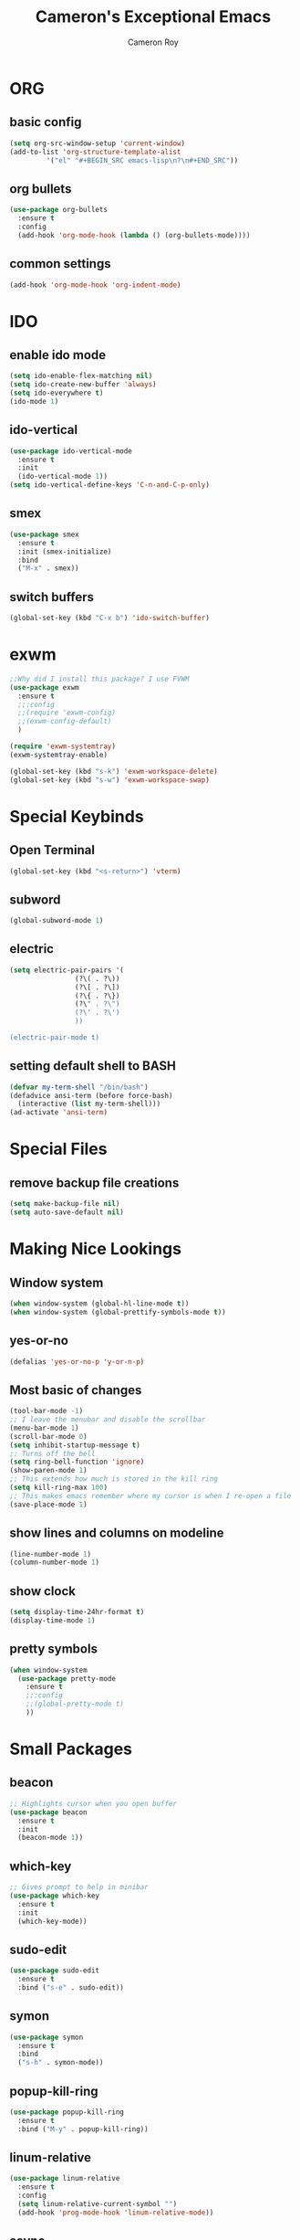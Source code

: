 #+title: Cameron's Exceptional Emacs
#+author: Cameron Roy
* ORG 
** basic config
#+BEGIN_SRC emacs-lisp
  (setq org-src-window-setup 'current-window)
  (add-to-list 'org-structure-template-alist
	       '("el" "#+BEGIN_SRC emacs-lisp\n?\n#+END_SRC"))
#+END_SRC
** org bullets
#+BEGIN_SRC emacs-lisp
  (use-package org-bullets
    :ensure t
    :config
    (add-hook 'org-mode-hook (lambda () (org-bullets-mode))))
#+END_SRC
** common settings
#+BEGIN_SRC emacs-lisp
  (add-hook 'org-mode-hook 'org-indent-mode)
#+END_SRC
* IDO
** enable ido mode
#+BEGIN_SRC emacs-lisp
  (setq ido-enable-flex-matching nil)
  (setq ido-create-new-buffer 'always)
  (setq ido-everywhere t)
  (ido-mode 1)
#+END_SRC
** ido-vertical
#+BEGIN_SRC emacs-lisp
  (use-package ido-vertical-mode
    :ensure t
    :init
    (ido-vertical-mode 1))
  (setq ido-vertical-define-keys 'C-n-and-C-p-only)
#+END_SRC
** smex
#+BEGIN_SRC emacs-lisp
  (use-package smex
    :ensure t
    :init (smex-initialize)
    :bind
    ("M-x" . smex))
#+END_SRC
** switch buffers
#+BEGIN_SRC emacs-lisp
  (global-set-key (kbd "C-x b") 'ido-switch-buffer)
#+END_SRC
* exwm
#+BEGIN_SRC emacs-lisp
  ;;Why did I install this package? I use FVWM
  (use-package exwm
    :ensure t
    ;;:config
    ;;(require 'exwm-config)
    ;;(exwm-config-default)
    ) 
#+END_SRC
#+BEGIN_SRC emacs-lisp
(require 'exwm-systemtray)
(exwm-systemtray-enable)
#+END_SRC
#+BEGIN_SRC emacs-lisp
(global-set-key (kbd "s-k") 'exwm-workspace-delete)
(global-set-key (kbd "s-w") 'exwm-workspace-swap)
#+END_SRC
* Special Keybinds
** Open Terminal
#+BEGIN_SRC emacs-lisp
(global-set-key (kbd "<s-return>") 'vterm)
#+END_SRC
** subword
#+BEGIN_SRC emacs-lisp
(global-subword-mode 1)
#+END_SRC
** electric
#+BEGIN_SRC emacs-lisp
  (setq electric-pair-pairs '(
			      (?\( . ?\))
			      (?\[ . ?\])
			      (?\{ . ?\})
			      (?\" . ?\")
			      (?\' . ?\')
			      ))

  (electric-pair-mode t)
#+END_SRC
** setting default shell to BASH
#+BEGIN_SRC emacs-lisp
(defvar my-term-shell "/bin/bash")
(defadvice ansi-term (before force-bash)
  (interactive (list my-term-shell)))
(ad-activate 'ansi-term)
#+END_SRC
* Special Files
** remove backup file creations
#+BEGIN_SRC emacs-lisp
(setq make-backup-file nil)
(setq auto-save-default nil)
#+END_SRC
* Making Nice Lookings
** Window system
#+BEGIN_SRC emacs-lisp
(when window-system (global-hl-line-mode t))
(when window-system (global-prettify-symbols-mode t))
#+END_SRC
** yes-or-no
 #+BEGIN_SRC emacs-lisp
 (defalias 'yes-or-no-p 'y-or-n-p)
 #+END_SRC
** Most basic of changes
#+BEGIN_SRC emacs-lisp
  (tool-bar-mode -1)
  ;; I leave the menubar and disable the scrollbar
  (menu-bar-mode 1)
  (scroll-bar-mode 0)
  (setq inhibit-startup-message t)
  ;; Turns off the bell
  (setq ring-bell-function 'ignore)
  (show-paren-mode 1)
  ;; This extends how much is stored in the kill ring
  (setq kill-ring-max 100)
  ;; This makes emacs remember where my cursor is when I re-open a file
  (save-place-mode 1)

#+END_SRC
** show lines and columns on modeline
#+BEGIN_SRC emacs-lisp
  (line-number-mode 1)
  (column-number-mode 1)
#+END_SRC
** show clock
#+BEGIN_SRC emacs-lisp
  (setq display-time-24hr-format t)
  (display-time-mode 1)
#+END_SRC
** pretty symbols
#+BEGIN_SRC emacs-lisp
    (when window-system
      (use-package pretty-mode
        :ensure t
        ;;:config
        ;;(global-pretty-mode t)
        ))
#+END_SRC
* Small Packages
** beacon
#+BEGIN_SRC emacs-lisp
;; Highlights cursor when you open buffer
(use-package beacon
  :ensure t
  :init
  (beacon-mode 1))
#+END_SRC
** which-key
#+BEGIN_SRC emacs-lisp
;; Gives prompt to help in minibar
(use-package which-key
  :ensure t
  :init
  (which-key-mode))
#+END_SRC
** sudo-edit
#+BEGIN_SRC emacs-lisp
  (use-package sudo-edit
    :ensure t
    :bind ("s-e" . sudo-edit))
#+END_SRC
** symon
#+BEGIN_SRC emacs-lisp
  (use-package symon
    :ensure t
    :bind
    ("s-h" . symon-mode))
#+END_SRC
** popup-kill-ring
#+BEGIN_SRC emacs-lisp
  (use-package popup-kill-ring
    :ensure t
    :bind ("M-y" . popup-kill-ring))
#+END_SRC
** linum-relative
#+BEGIN_SRC emacs-lisp
  (use-package linum-relative
    :ensure t
    :config
    (setq linum-relative-current-symbol "")
    (add-hook 'prog-mode-hook 'linum-relative-mode))
#+END_SRC
** async
#+BEGIN_SRC emacs-lisp
  (use-package async
    :ensure t
    :init (dired-async-mode 1))
#+END_SRC
** expand-region
#+BEGIN_SRC emacs-lisp
  (use-package expand-region
    :ensure t
    :bind
    ("C-q" . er/expand-region))
#+END_SRC
** indent-guide
#+BEGIN_SRC emacs-lisp
  ;;This makes indents a bit easier to see
  (use-package indent-guide
    :ensure t
    :init (add-hook 'prog-mode-hook 'indent-hide-mode)
    )
    (setq indent-guide-char "ɸ")
#+END_SRC
* vterm
#+BEGIN_SRC emacs-lisp
    ;;This is a superior terminal replacement to ansi-term
    (use-package vterm
      :ensure t
      :config
      (setq vterm-always-compile-module t)
      )

    ;;Colours for vterm
  ;;(set-face-attribute 'vterm-color-default nil :foreground "#c5c8c6" :background "#0d111a")
    (set-face-attribute 'vterm-color-black nil :foreground "#282a2e" :background "#373b41")
    (set-face-attribute 'vterm-color-red nil :foreground "#bf4646" :background "#f48a8a")
    (set-face-attribute 'vterm-color-green nil :foreground "#67b25f" :background "#a5d79f")
    (set-face-attribute 'vterm-color-yellow nil :foreground "#cfc44e" :background "#e1da84")
    (set-face-attribute 'vterm-color-blue nil :foreground "#516083" :background "#93a9e6")
    (set-face-attribute 'vterm-color-magenta nil :foreground "#b58dcc" :background "#c2b4d9")
    (set-face-attribute 'vterm-color-cyan nil :foreground "#758fc6" :background "#95a4c6")
    (set-face-attribute 'vterm-color-white nil :foreground "#d5d5d5" :background "#0d111a")
#+END_SRC
* dashboard
#+BEGIN_SRC emacs-lisp
  (use-package dashboard
    :ensure t
    :config
    (dashboard-setup-startup-hook)
    (setq dashboard-items '((recents . 5)))
    (setq dashboard-banner-logo-title "I am a Saint in the Church of Emacs"))
#+END_SRC
* modeline
** spaceline
#+BEGIN_SRC emacs-lisp
  (use-package spaceline
    :ensure t
    :config
    (require 'spaceline-config)
    (setq powerline-default-separator (quote arrow))
    (spaceline-spacemacs-theme))
#+END_SRC
** diminish
#+BEGIN_SRC emacs-lisp
  ;;This hides minor modes that I always have on, and don't need to see
  (use-package diminish
    :ensure t
    :init
    (diminish 'beacon-mode)
    (diminish 'subword-mode)
    (diminish 'rainbow-mode)
    (diminish 'which-key-mode)
    (diminish 'org-indent-mode))
#+END_SRC
* Buffers
** kill all buffers
#+BEGIN_SRC emacs-lisp
  (defun kill-all-buffers ()
    (interactive)
    (mapc 'kill-buffer (buffer-list)))
  (global-set-key (kbd "C-M-s-k") 'kill-all-buffers)
#+END_SRC
** enable ibuffer
#+BEGIN_SRC emacs-lisp
  (global-set-key (kbd "C-x C-b") 'ibuffer)
#+END_SRC
* avy
#+BEGIN_SRC emacs-lisp
  (use-package avy
    :ensure t
    :bind
    ("M-s" . avy-goto-char)
    ("C-;" . avy-goto-line))
#+END_SRC
* dmenu
#+BEGIN_SRC emacs-lisp
  (use-package dmenu
    :ensure t
    :bind
    ("s-SPC" . 'dmenu))
#+END_SRC
* rainbow
#+BEGIN_SRC emacs-lisp
  (use-package rainbow-mode
    :ensure t
    :init (add-hook 'prog-mode-hook 'rainbow-mode))
#+END_SRC
#+BEGIN_SRC emacs-lisp
  (use-package rainbow-delimiters
    :ensure t
    :init
    (rainbow-delimiters-mode 1))
#+END_SRC
* hungry-delete
#+BEGIN_SRC emacs-lisp
  ;;I don't particularly like this package, but I see its use
  (use-package hungry-delete
      :ensure t
      ;;:config (global-hungry-delete-mode)
      )
#+END_SRC
* helpful
#+BEGIN_SRC emacs-lisp
  ;;Improved version of emacs help
  (use-package helpful
    :ensure t
    )

  ;;This replaces the default emacs keybinds
  (global-set-key (kbd "C-h f") #'helpful-callable)

  (global-set-key (kbd "C-h v") #'helpful-variable)
  (global-set-key (kbd "C-h k") #'helpful-key)

  ;;These are some of the extended functions that helpful adds


  ;; Lookup the current symbol at point. C-c C-d is a common keybinding
  ;; for this in lisp modes.
  (global-set-key (kbd "C-c C-d") #'helpful-at-point)

  ;; Look up *F*unctions (excludes macros).
  ;;
  ;; By default, C-h F is bound to `Info-goto-emacs-command-node'. Helpful
  ;; already links to the manual, if a function is referenced there.
  (global-set-key (kbd "C-h F") #'helpful-function)

  ;; Look up *C*ommands.
  ;;
  ;; By default, C-h C is bound to describe `describe-coding-system'. I
  ;; don't find this very useful, but it's frequently useful to only
  ;; look at interactive functions.
  (global-set-key (kbd "C-h C") #'helpful-command)

  ;;This is for IVY
  (setq counsel-describe-function-function #'helpful-callable)
  (setq counsel-describe-variable-function #'helpful-variable)
#+END_SRC
* swiper
#+BEGIN_SRC emacs-lisp
  (use-package swiper
    :ensure t
    :bind
    ("C-s" . swiper))
#+END_SRC
* mark-multiple
#+BEGIN_SRC emacs-lisp
  (use-package mark-multiple
    :ensure t
    :bind
    ("C-c q" . 'mark-next-like-this))
#+END_SRC
* switch-window
#+BEGIN_SRC emacs-lisp
  (use-package switch-window
    :ensure t
    :config
    (setq switch-window-input-style 'minibuffer)
    (setq switch-window-increase 4)
    (setq switch-window-threshold 2)
    (setq switch-window-shortcut-style 'qwerty)
    (setq switch-window-qwerty-shortcuts
	  '("a" "s" "d" "f" "j" "k" "l"))
    :bind
    ([remap other-window] . switch-window))
#+END_SRC
* Auto Completion
** company
#+BEGIN_SRC emacs-lisp
  (use-package company
    :ensure t
    :config
    (setq company-idle-delay 0)
    (setq company-minimum-prefix-length 3)
    :init
    (add-hook 'after-init-hook 'global-company-mode)) 

  (with-eval-after-load 'company
    (define-key company-active-map (kbd "M-n") nil)
    (define-key company-active-map (kbd "M-p") nil)
    (define-key company-active-map (kbd "C-n") #'company-select-next)
    (define-key company-active-map (kbd "C-p") #'company-select-previous))

  ;;This is what actually sets up company for C and C++

  (with-eval-after-load 'company
    (add-hook 'c++-mode-hook 'company-mode)
    (add-hook 'c-mode-hook 'company-mode)
    ;;(add-hook 'python-mode-hook 'company-mode)
    (add-hook 'python-mode-hook 'company-mode)
  )
#+END_SRC
** company-irony
#+BEGIN_SRC emacs-lisp
  (use-package company-irony
    :ensure t
    :config
    (require 'company)
    (add-to-list 'company-backends 'company-irony))
#+END_SRC
** irony
#+BEGIN_SRC emacs-lisp
  (use-package irony
    :ensure t
    :config
    (add-hook 'c++-mode-hook 'irony-mode)
    (add-hook 'c-mode-hook 'irony-mode)
    (add-hook 'irony-mode-hook 'irony-cdb-autosetup-compile-options))
#+END_SRC
** company-arduino
#+BEGIN_SRC emacs-lisp
  (use-package company-arduino
    :ensure t
    :config
    (require 'company)
    (add-to-list 'company-backends 'company-arduino)
    )
#+END_SRC
** company-jedi (rubbish)
#+BEGIN_SRC emacs-lisp
  ;;This is for auto completion of python code
  ;;(use-package company-jedi
  ;;  :ensure t
  ;;  :config
  ;;  (require 'company)
  ;;  (add-to-list 'company-backends 'company-jedi))

  ;;This is here because, python is a joke language
  ;;(use-package pyvenv
  ;;  :ensure t
  ;;  :hook((python-mode . pyvenv-mode)))
#+END_SRC
** anaconda-mode
#+BEGIN_SRC emacs-lisp
  (use-package anaconda-mode
    :ensure t
    )

  (add-hook 'python-mode-hook 'anaconda-mode)
#+END_SRC
** company-anaconda
#+BEGIN_SRC emacs-lisp
  (use-package company-anaconda
    :ensure t
    )

  (with-eval-after-load 'company
    (add-hook 'python-mode-hook 'anaconda-mode))
  (eval-after-load "company"
   '(add-to-list 'company-backends 'company-anaconda))
#+END_SRC
* magit (wip)
** magit
#+BEGIN_SRC emacs-lisp
  (use-package magit
    :ensure t
    )
  (global-set-key (kbd "C-c g") 'magit-status)
#+END_SRC
* window splitting function
#+BEGIN_SRC emacs-lisp
  (defun split-and-follow-horizontally()
    (interactive)
    (split-window-below)
    (balance-windows)
    (other-window 1))
  (global-set-key (kbd "C-x 2") 'split-and-follow-horizontally)
  (defun split-and-follow-vertically()
    (interactive)
    (split-window-right)
    (balance-windows)
    (other-window 1))
  (global-set-key (kbd "C-x 3") 'split-and-follow-vertically)
#+END_SRC
* convenient functions
** kill-whole-word
#+BEGIN_SRC emacs-lisp
  (defun kill-whole-word ()
    (interactive)
    (backward-word)
    (kill-word 1))
  (global-set-key (kbd "C-c w w") 'kill-whole-word)
#+END_SRC
** copy-whole-line
#+BEGIN_SRC emacs-lisp
  (defun copy-whole-line ()
    (interactive)
    (save-excursion
      (kill-new
       (buffer-substring
	(point-at-bol)
	(point-at-eol)))))
  (global-set-key (kbd "C-c w l") 'copy-whole-line)
#+END_SRC
** indent block of text
#+BEGIN_SRC emacs-lisp
  (global-set-key (kbd "C->") 'indent-rigidly-right-to-tab-stop)
#+END_SRC
* config edit/reload
** edit
#+BEGIN_SRC emacs-lisp
  (defun config-visit ()
    (interactive)
    (find-file "~/.emacs.d/config.org"))
  (global-set-key (kbd "C-c e") 'config-visit)
#+END_SRC
** reload
#+BEGIN_SRC emacs-lisp
  (defun config-reload ()
    (interactive)
    (org-babel-load-file (expand-file-name "~/.emacs.d/config.org")))
  (global-set-key (kbd "C-c r") 'config-reload)
#+END_SRC
* macros
** placeholder
